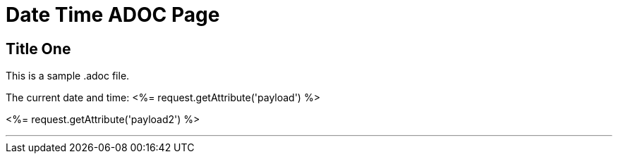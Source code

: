 = Date Time ADOC Page

== Title One

This is a sample .adoc file.

The current date and time: <%= request.getAttribute('payload') %>

<%= request.getAttribute('payload2') %>

''''